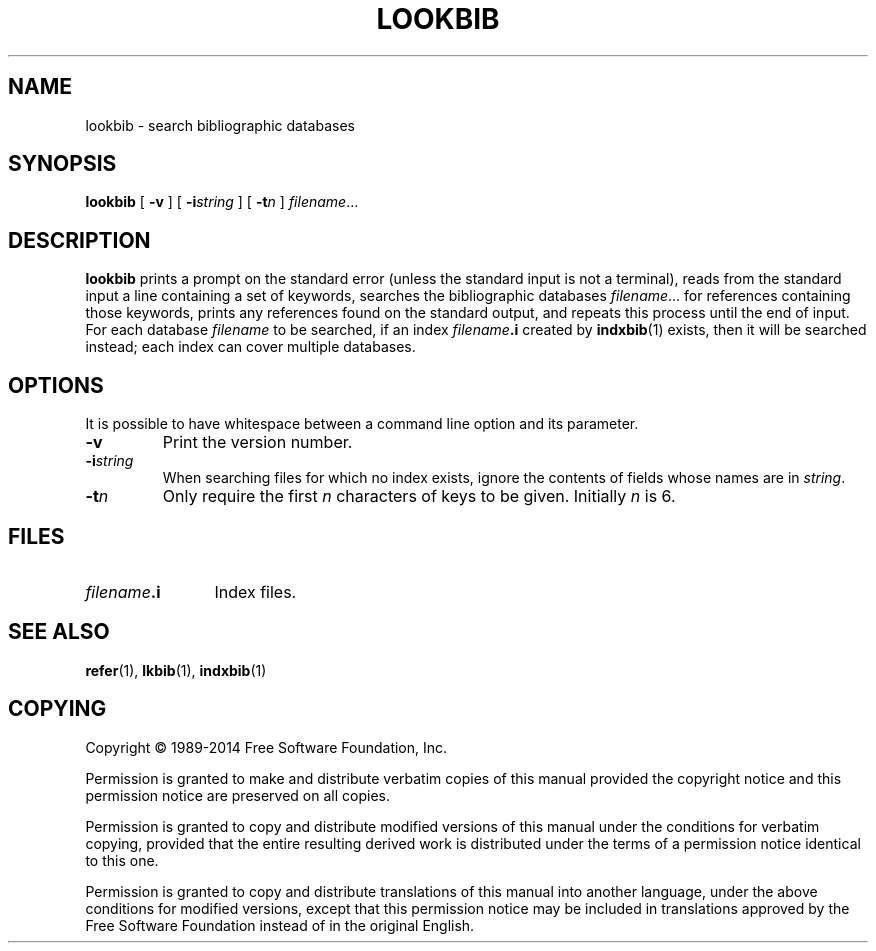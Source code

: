 .TH LOOKBIB 1 "7 November 2018" "Groff Version 1.22.3"
.SH NAME
lookbib \- search bibliographic databases
.
.
.\" --------------------------------------------------------------------
.\" Legal Terms
.\" --------------------------------------------------------------------
.
.de co
Copyright \[co] 1989-2014 Free Software Foundation, Inc.

Permission is granted to make and distribute verbatim copies of
this manual provided the copyright notice and this permission notice
are preserved on all copies.

Permission is granted to copy and distribute modified versions of this
manual under the conditions for verbatim copying, provided that the
entire resulting derived work is distributed under the terms of a
permission notice identical to this one.

Permission is granted to copy and distribute translations of this
manual into another language, under the above conditions for modified
versions, except that this permission notice may be included in
translations approved by the Free Software Foundation instead of in
the original English.
..
.
.\" --------------------------------------------------------------------
.SH SYNOPSIS
.\" --------------------------------------------------------------------
.
.B lookbib
[
.B \-v
]
[
.BI \-i string
]
[
.BI \-t n
]
.IR filename \|.\|.\|.
.
.
.\" --------------------------------------------------------------------
.SH DESCRIPTION
.\" --------------------------------------------------------------------
.
.B lookbib
prints a prompt on the standard error (unless the standard input is not
a terminal),
reads from the standard input a line containing a set of keywords,
searches the bibliographic databases
.IR filename \|.\|.\|.\&
for references containing those keywords,
prints any references found on the standard output,
and repeats this process until the end of input.
.
For each database
.I filename
to be searched,
if an index
.IB filename .i
created by
.BR indxbib (1)
exists, then it will be searched instead;
each index can cover multiple databases.
.
.
.\" --------------------------------------------------------------------
.SH OPTIONS
.\" --------------------------------------------------------------------
.
It is possible to have whitespace between a command line option and its
parameter.
.
.TP
.B \-v
Print the version number.
.
.TP
.BI \-i string
When searching files for which no index exists,
ignore the contents of fields whose names are in
.IR string .
.
.TP
.BI \-t n
Only require the first
.I n
characters of keys to be given.
Initially
.I n
is\~6.
.
.
.\" --------------------------------------------------------------------
.SH FILES
.\" --------------------------------------------------------------------
.
.TP \w'\fIfilename\fB.i'u+2n
.IB filename .i
Index files.
.
.
.\" --------------------------------------------------------------------
.SH "SEE ALSO"
.\" --------------------------------------------------------------------
.BR refer (1),
.BR lkbib (1),
.BR indxbib (1)
.
.
.\" --------------------------------------------------------------------
.SH COPYING
.\" --------------------------------------------------------------------
.co
.
.
.\" Local Variables:
.\" mode: nroff
.\" End:
